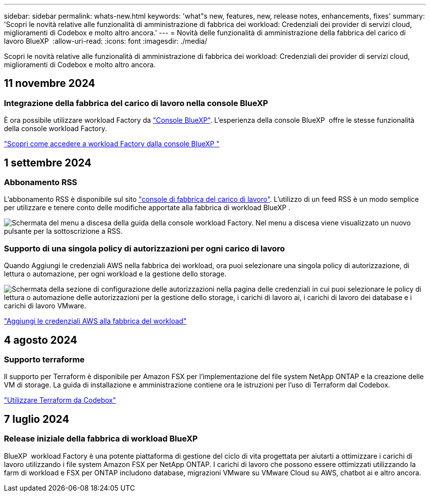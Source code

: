 ---
sidebar: sidebar 
permalink: whats-new.html 
keywords: 'what"s new, features, new, release notes, enhancements, fixes' 
summary: 'Scopri le novità relative alle funzionalità di amministrazione di fabbrica dei workload: Credenziali dei provider di servizi cloud, miglioramenti di Codebox e molto altro ancora.' 
---
= Novità delle funzionalità di amministrazione della fabbrica del carico di lavoro BlueXP 
:allow-uri-read: 
:icons: font
:imagesdir: ./media/


[role="lead"]
Scopri le novità relative alle funzionalità di amministrazione di fabbrica dei workload: Credenziali dei provider di servizi cloud, miglioramenti di Codebox e molto altro ancora.



== 11 novembre 2024



=== Integrazione della fabbrica del carico di lavoro nella console BlueXP 

È ora possibile utilizzare workload Factory da link:https://console.bluexp.netapp.com["Console BlueXP"^]. L'esperienza della console BlueXP  offre le stesse funzionalità della console workload Factory.

link:https://docs.netapp.com/workload-setup-admin/console-experiences.html["Scopri come accedere a workload Factory dalla console BlueXP "]



== 1 settembre 2024



=== Abbonamento RSS

L'abbonamento RSS è disponibile sul sito link:https://console.workloads.netapp.com/["console di fabbrica del carico di lavoro"^]. L'utilizzo di un feed RSS è un modo semplice per utilizzare e tenere conto delle modifiche apportate alla fabbrica di workload BlueXP .

image:screenshot-rss-subscribe-button.png["Schermata del menu a discesa della guida della console workload Factory. Nel menu a discesa viene visualizzato un nuovo pulsante per la sottoscrizione a RSS."]



=== Supporto di una singola policy di autorizzazioni per ogni carico di lavoro

Quando Aggiungi le credenziali AWS nella fabbrica dei workload, ora puoi selezionare una singola policy di autorizzazione, di lettura o automazione, per ogni workload e la gestione dello storage.

image:screenshot-single-permission-policy-support.png["Schermata della sezione di configurazione delle autorizzazioni nella pagina delle credenziali in cui puoi selezionare le policy di lettura o automazione delle autorizzazioni per la gestione dello storage, i carichi di lavoro ai, i carichi di lavoro dei database e i carichi di lavoro VMware."]

link:https://docs.netapp.com/us-en/workload-setup-admin/add-credentials.html["Aggiungi le credenziali AWS alla fabbrica del workload"^]



== 4 agosto 2024



=== Supporto terraforme

Il supporto per Terraform è disponibile per Amazon FSX per l'implementazione del file system NetApp ONTAP e la creazione delle VM di storage. La guida di installazione e amministrazione contiene ora le istruzioni per l'uso di Terraform dal Codebox.

link:https://docs.netapp.com/us-en/workload-setup-admin/use-codebox.html["Utilizzare Terraform da Codebox"^]



== 7 luglio 2024



=== Release iniziale della fabbrica di workload BlueXP 

BlueXP  workload Factory è una potente piattaforma di gestione del ciclo di vita progettata per aiutarti a ottimizzare i carichi di lavoro utilizzando i file system Amazon FSX per NetApp ONTAP. I carichi di lavoro che possono essere ottimizzati utilizzando la farm di workload e FSX per ONTAP includono database, migrazioni VMware su VMware Cloud su AWS, chatbot ai e altro ancora.
